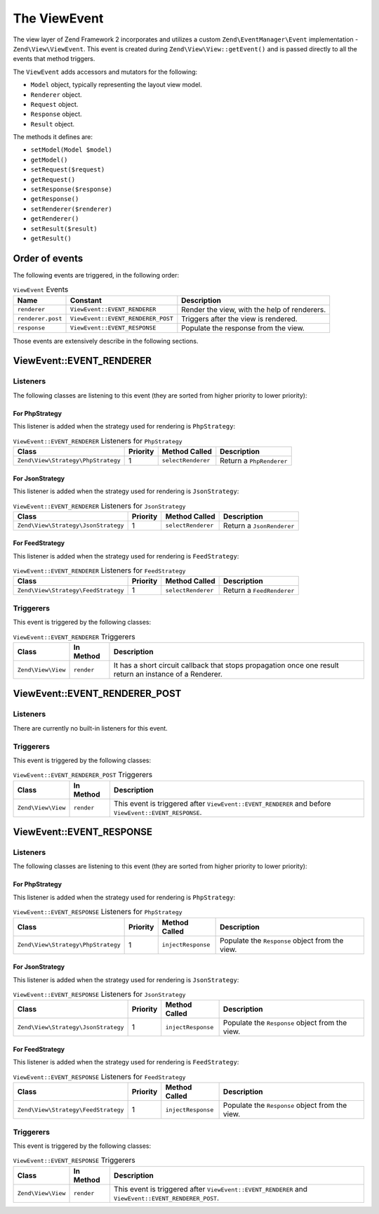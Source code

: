 .. _zend.view.view-event:

The ViewEvent
=============

The view layer of Zend Framework 2 incorporates and utilizes a custom ``Zend\EventManager\Event`` implementation -
``Zend\View\ViewEvent``. This event is created during ``Zend\View\View::getEvent()`` and is passed directly to all
the events that method triggers.

The ``ViewEvent`` adds accessors and mutators for the following:

- ``Model`` object, typically representing the layout view model.
- ``Renderer`` object.
- ``Request`` object.
- ``Response`` object.
- ``Result`` object.

The methods it defines are:

- ``setModel(Model $model)``

- ``getModel()``

- ``setRequest($request)``

- ``getRequest()``

- ``setResponse($response)``

- ``getResponse()``

- ``setRenderer($renderer)``

- ``getRenderer()``

- ``setResult($result)``

- ``getResult()``


Order of events
---------------

The following events are triggered, in the following order:

.. table:: ``ViewEvent`` Events

   +------------------+-----------------------------------+---------------------------------------------+
   |Name              |Constant                           |Description                                  |
   +==================+===================================+=============================================+
   |``renderer``      |``ViewEvent::EVENT_RENDERER``      |Render the view, with the help of renderers. |
   +------------------+-----------------------------------+---------------------------------------------+
   |``renderer.post`` |``ViewEvent::EVENT_RENDERER_POST`` |Triggers after the view is rendered.         |
   +------------------+-----------------------------------+---------------------------------------------+
   |``response``      |``ViewEvent::EVENT_RESPONSE``      |Populate the response from the view.         |
   +------------------+-----------------------------------+---------------------------------------------+


Those events are extensively describe in the following sections.

.. _zend.view.view-event.renderer:

ViewEvent::EVENT_RENDERER
-------------------------

.. _zend.view.view-event.renderer.listeners:

Listeners
^^^^^^^^^

The following classes are listening to this event (they are sorted from higher priority to lower priority):

For PhpStrategy
"""""""""""""""

This listener is added when the strategy used for rendering is ``PhpStrategy``:

.. table:: ``ViewEvent::EVENT_RENDERER`` Listeners for ``PhpStrategy``

   +-----------------------------------+---------+-------------------+-------------------------+
   |Class                              |Priority |Method Called      |Description              |
   +===================================+=========+===================+=========================+
   |``Zend\View\Strategy\PhpStrategy`` |1        |``selectRenderer`` |Return a ``PhpRenderer`` |
   +-----------------------------------+---------+-------------------+-------------------------+

For JsonStrategy
""""""""""""""""

This listener is added when the strategy used for rendering is ``JsonStrategy``:

.. table:: ``ViewEvent::EVENT_RENDERER`` Listeners for ``JsonStrategy``

   +------------------------------------+---------+-------------------+--------------------------+
   |Class                               |Priority |Method Called      |Description               |
   +====================================+=========+===================+==========================+
   |``Zend\View\Strategy\JsonStrategy`` |1        |``selectRenderer`` |Return a ``JsonRenderer`` |
   +------------------------------------+---------+-------------------+--------------------------+

For FeedStrategy
""""""""""""""""

This listener is added when the strategy used for rendering is ``FeedStrategy``:

.. table:: ``ViewEvent::EVENT_RENDERER`` Listeners for ``FeedStrategy``

   +------------------------------------+---------+-------------------+--------------------------+
   |Class                               |Priority |Method Called      |Description               |
   +====================================+=========+===================+==========================+
   |``Zend\View\Strategy\FeedStrategy`` |1        |``selectRenderer`` |Return a ``FeedRenderer`` |
   +------------------------------------+---------+-------------------+--------------------------+


Triggerers
^^^^^^^^^^

This event is triggered by the following classes:

.. table:: ``ViewEvent::EVENT_RENDERER`` Triggerers

   +-------------------+--------------------+------------------------------------------------------------+
   |Class              |In Method           |Description                                                 |
   +===================+====================+============================================================+
   |``Zend\View\View`` |``render``          |It has a short circuit callback that stops propagation once |
   |                   |                    |one result return an instance of a Renderer.                |
   +-------------------+--------------------+------------------------------------------------------------+


.. _zend.view.view-event.renderer.post:

ViewEvent::EVENT_RENDERER_POST
------------------------------

.. _zend.view.view-event.renderer-post.listeners:

Listeners
^^^^^^^^^

There are currently no built-in listeners for this event.


Triggerers
^^^^^^^^^^

This event is triggered by the following classes:

.. table:: ``ViewEvent::EVENT_RENDERER_POST`` Triggerers

   +-------------------+--------------------+------------------------------------------------------------+
   |Class              |In Method           |Description                                                 |
   +===================+====================+============================================================+
   |``Zend\View\View`` |``render``          |This event is triggered after ``ViewEvent::EVENT_RENDERER`` |
   |                   |                    |and before ``ViewEvent::EVENT_RESPONSE``.                   |
   +-------------------+--------------------+------------------------------------------------------------+


.. _zend.view.view-event.response:

ViewEvent::EVENT_RESPONSE
-------------------------

.. _zend.view.view-event.response.listeners:

Listeners
^^^^^^^^^

The following classes are listening to this event (they are sorted from higher priority to lower priority):

For PhpStrategy
"""""""""""""""

This listener is added when the strategy used for rendering is ``PhpStrategy``:

.. table:: ``ViewEvent::EVENT_RESPONSE`` Listeners for ``PhpStrategy``

   +-----------------------------------+---------+-------------------+------------------------------------------------+
   |Class                              |Priority |Method Called      |Description                                     |
   +===================================+=========+===================+================================================+
   |``Zend\View\Strategy\PhpStrategy`` |1        |``injectResponse`` |Populate the ``Response`` object from the view. |
   +-----------------------------------+---------+-------------------+------------------------------------------------+

For JsonStrategy
""""""""""""""""

This listener is added when the strategy used for rendering is ``JsonStrategy``:

.. table:: ``ViewEvent::EVENT_RESPONSE`` Listeners for ``JsonStrategy``

   +------------------------------------+---------+-------------------+------------------------------------------------+
   |Class                               |Priority |Method Called      |Description                                     |
   +====================================+=========+===================+================================================+
   |``Zend\View\Strategy\JsonStrategy`` |1        |``injectResponse`` |Populate the ``Response`` object from the view. |
   +------------------------------------+---------+-------------------+------------------------------------------------+

For FeedStrategy
""""""""""""""""

This listener is added when the strategy used for rendering is ``FeedStrategy``:

.. table:: ``ViewEvent::EVENT_RESPONSE`` Listeners for ``FeedStrategy``

   +------------------------------------+---------+-------------------+------------------------------------------------+
   |Class                               |Priority |Method Called      |Description                                     |
   +====================================+=========+===================+================================================+
   |``Zend\View\Strategy\FeedStrategy`` |1        |``injectResponse`` |Populate the ``Response`` object from the view. |
   +------------------------------------+---------+-------------------+------------------------------------------------+


Triggerers
^^^^^^^^^^

This event is triggered by the following classes:

.. table:: ``ViewEvent::EVENT_RESPONSE`` Triggerers

   +-------------------+--------------------+------------------------------------------------------------+
   |Class              |In Method           |Description                                                 |
   +===================+====================+============================================================+
   |``Zend\View\View`` |``render``          |This event is triggered after ``ViewEvent::EVENT_RENDERER`` |
   |                   |                    |and  ``ViewEvent::EVENT_RENDERER_POST``.                    |
   +-------------------+--------------------+------------------------------------------------------------+
